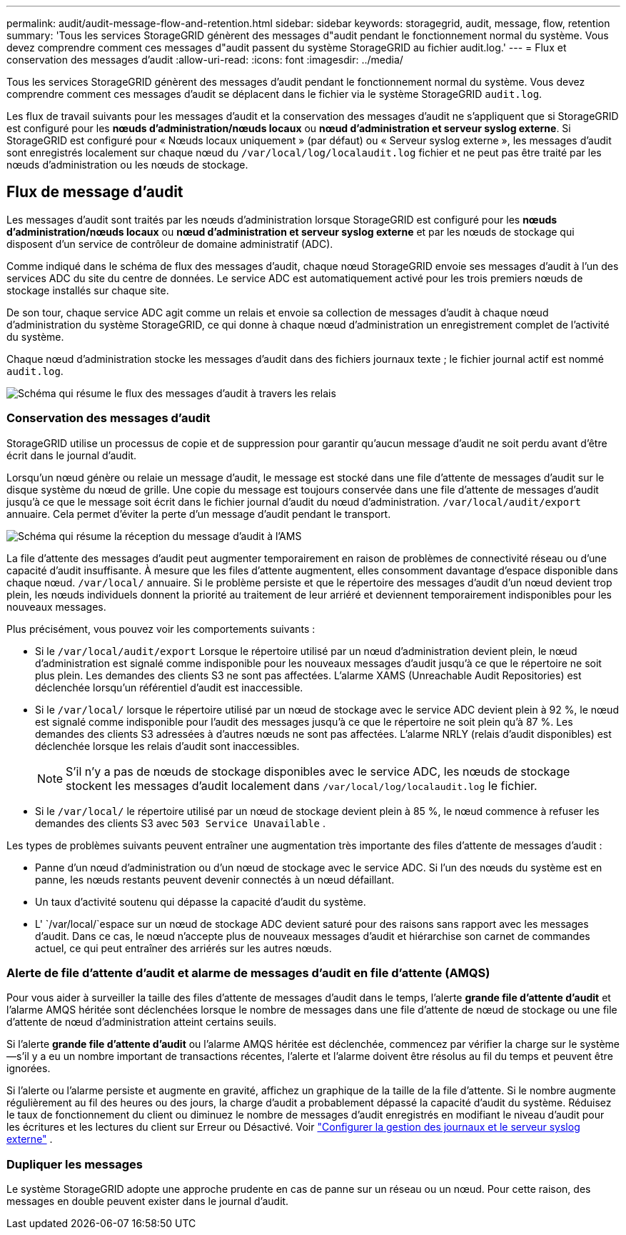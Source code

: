 ---
permalink: audit/audit-message-flow-and-retention.html 
sidebar: sidebar 
keywords: storagegrid, audit, message, flow, retention 
summary: 'Tous les services StorageGRID génèrent des messages d"audit pendant le fonctionnement normal du système. Vous devez comprendre comment ces messages d"audit passent du système StorageGRID au fichier audit.log.' 
---
= Flux et conservation des messages d'audit
:allow-uri-read: 
:icons: font
:imagesdir: ../media/


[role="lead"]
Tous les services StorageGRID génèrent des messages d'audit pendant le fonctionnement normal du système. Vous devez comprendre comment ces messages d'audit se déplacent dans le fichier via le système StorageGRID `audit.log`.

Les flux de travail suivants pour les messages d'audit et la conservation des messages d'audit ne s'appliquent que si StorageGRID est configuré pour les *nœuds d'administration/nœuds locaux* ou *nœud d'administration et serveur syslog externe*.  Si StorageGRID est configuré pour « Nœuds locaux uniquement » (par défaut) ou « Serveur syslog externe », les messages d'audit sont enregistrés localement sur chaque nœud du `/var/local/log/localaudit.log` fichier et ne peut pas être traité par les nœuds d'administration ou les nœuds de stockage.



== Flux de message d'audit

Les messages d'audit sont traités par les nœuds d'administration lorsque StorageGRID est configuré pour les *nœuds d'administration/nœuds locaux* ou *nœud d'administration et serveur syslog externe* et par les nœuds de stockage qui disposent d'un service de contrôleur de domaine administratif (ADC).

Comme indiqué dans le schéma de flux des messages d'audit, chaque nœud StorageGRID envoie ses messages d'audit à l'un des services ADC du site du centre de données. Le service ADC est automatiquement activé pour les trois premiers nœuds de stockage installés sur chaque site.

De son tour, chaque service ADC agit comme un relais et envoie sa collection de messages d'audit à chaque nœud d'administration du système StorageGRID, ce qui donne à chaque nœud d'administration un enregistrement complet de l'activité du système.

Chaque nœud d'administration stocke les messages d'audit dans des fichiers journaux texte ; le fichier journal actif est nommé `audit.log`.

image::../media/audit_message_flow.gif[Schéma qui résume le flux des messages d'audit à travers les relais]



=== Conservation des messages d'audit

StorageGRID utilise un processus de copie et de suppression pour garantir qu'aucun message d'audit ne soit perdu avant d'être écrit dans le journal d'audit.

Lorsqu'un nœud génère ou relaie un message d'audit, le message est stocké dans une file d'attente de messages d'audit sur le disque système du nœud de grille.  Une copie du message est toujours conservée dans une file d'attente de messages d'audit jusqu'à ce que le message soit écrit dans le fichier journal d'audit du nœud d'administration. `/var/local/audit/export` annuaire.  Cela permet d’éviter la perte d’un message d’audit pendant le transport.

image::../media/audit_message_retention.gif[Schéma qui résume la réception du message d'audit à l'AMS]

La file d'attente des messages d'audit peut augmenter temporairement en raison de problèmes de connectivité réseau ou d'une capacité d'audit insuffisante.  À mesure que les files d'attente augmentent, elles consomment davantage d'espace disponible dans chaque nœud. `/var/local/` annuaire.  Si le problème persiste et que le répertoire des messages d'audit d'un nœud devient trop plein, les nœuds individuels donnent la priorité au traitement de leur arriéré et deviennent temporairement indisponibles pour les nouveaux messages.

Plus précisément, vous pouvez voir les comportements suivants :

* Si le `/var/local/audit/export` Lorsque le répertoire utilisé par un nœud d'administration devient plein, le nœud d'administration est signalé comme indisponible pour les nouveaux messages d'audit jusqu'à ce que le répertoire ne soit plus plein.  Les demandes des clients S3 ne sont pas affectées.  L'alarme XAMS (Unreachable Audit Repositories) est déclenchée lorsqu'un référentiel d'audit est inaccessible.
* Si le `/var/local/` lorsque le répertoire utilisé par un nœud de stockage avec le service ADC devient plein à 92 %, le nœud est signalé comme indisponible pour l'audit des messages jusqu'à ce que le répertoire ne soit plein qu'à 87 %.  Les demandes des clients S3 adressées à d’autres nœuds ne sont pas affectées.  L'alarme NRLY (relais d'audit disponibles) est déclenchée lorsque les relais d'audit sont inaccessibles.
+

NOTE: S'il n'y a pas de nœuds de stockage disponibles avec le service ADC, les nœuds de stockage stockent les messages d'audit localement dans `/var/local/log/localaudit.log` le fichier.

* Si le `/var/local/` le répertoire utilisé par un nœud de stockage devient plein à 85 %, le nœud commence à refuser les demandes des clients S3 avec `503 Service Unavailable` .


Les types de problèmes suivants peuvent entraîner une augmentation très importante des files d'attente de messages d'audit :

* Panne d'un nœud d'administration ou d'un nœud de stockage avec le service ADC. Si l'un des nœuds du système est en panne, les nœuds restants peuvent devenir connectés à un nœud défaillant.
* Un taux d'activité soutenu qui dépasse la capacité d'audit du système.
* L' `/var/local/`espace sur un nœud de stockage ADC devient saturé pour des raisons sans rapport avec les messages d'audit. Dans ce cas, le nœud n'accepte plus de nouveaux messages d'audit et hiérarchise son carnet de commandes actuel, ce qui peut entraîner des arriérés sur les autres nœuds.




=== Alerte de file d'attente d'audit et alarme de messages d'audit en file d'attente (AMQS)

Pour vous aider à surveiller la taille des files d'attente de messages d'audit dans le temps, l'alerte *grande file d'attente d'audit* et l'alarme AMQS héritée sont déclenchées lorsque le nombre de messages dans une file d'attente de nœud de stockage ou une file d'attente de nœud d'administration atteint certains seuils.

Si l'alerte *grande file d'attente d'audit* ou l'alarme AMQS héritée est déclenchée, commencez par vérifier la charge sur le système--s'il y a eu un nombre important de transactions récentes, l'alerte et l'alarme doivent être résolus au fil du temps et peuvent être ignorées.

Si l’alerte ou l’alarme persiste et augmente en gravité, affichez un graphique de la taille de la file d’attente.  Si le nombre augmente régulièrement au fil des heures ou des jours, la charge d’audit a probablement dépassé la capacité d’audit du système.  Réduisez le taux de fonctionnement du client ou diminuez le nombre de messages d'audit enregistrés en modifiant le niveau d'audit pour les écritures et les lectures du client sur Erreur ou Désactivé. Voir link:../monitor/configure-log-management.html["Configurer la gestion des journaux et le serveur syslog externe"] .



=== Dupliquer les messages

Le système StorageGRID adopte une approche prudente en cas de panne sur un réseau ou un nœud. Pour cette raison, des messages en double peuvent exister dans le journal d'audit.
